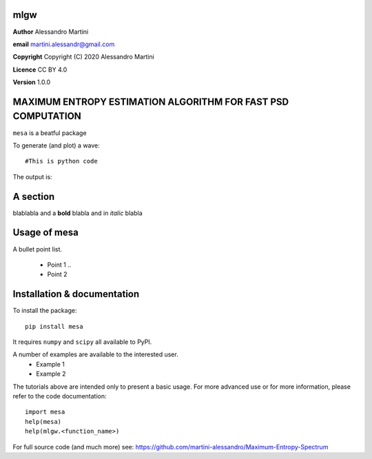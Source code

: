 mlgw
====

**Author** Alessandro Martini

**email** martini.alessandr@gmail.com

**Copyright** Copyright (C) 2020 Alessandro Martini

**Licence** CC BY 4.0

**Version** 1.0.0

MAXIMUM ENTROPY ESTIMATION ALGORITHM FOR FAST PSD COMPUTATION
=============================================================

``mesa`` is a beatful package

To generate (and plot) a wave:
::

	#This is python code

The output is:

.. image:: here a link to an image
   :width: 700px

A section
=========
blablabla and a **bold** blabla and in *italic* blabla

Usage of mesa
=============

A bullet point list.

   * Point 1 ..
   * Point 2


Installation & documentation
============================
To install the package: ::

	pip install mesa

It requires ``numpy`` and ``scipy`` all available to PyPI.

A number of examples are available to the interested user.
 	* Example 1
 	* Example 2

The tutorials above are intended only to present a basic usage.
For more advanced use or for more information, please refer to the code documentation: ::

	import mesa
	help(mesa)
	help(mlgw.<function_name>)

For full source code (and much more) see: https://github.com/martini-alessandro/Maximum-Entropy-Spectrum


